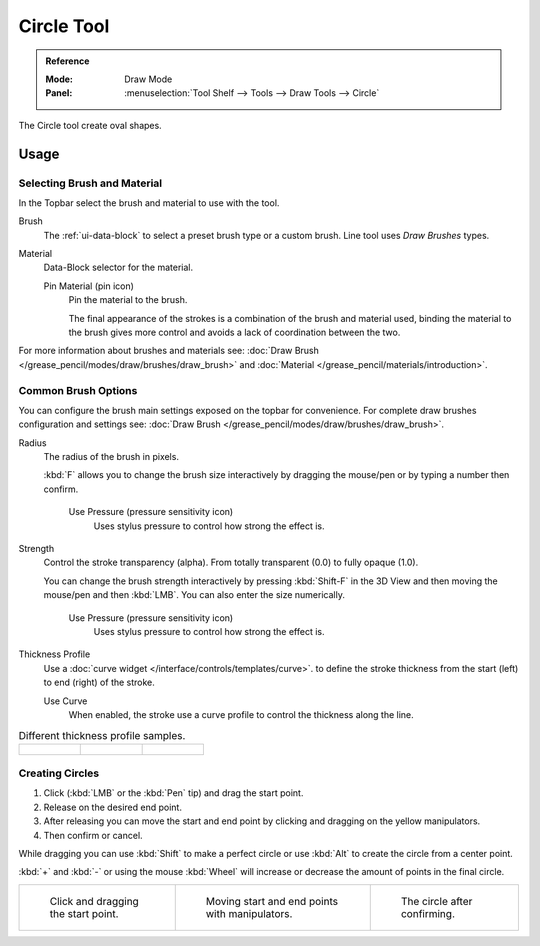 .. _tool-grease-pencil-draw-circle:

***********
Circle Tool
***********

.. admonition:: Reference
   :class: refbox

   :Mode:      Draw Mode
   :Panel:     :menuselection:`Tool Shelf --> Tools --> Draw Tools --> Circle`

The Circle tool create oval shapes.


Usage
=====

Selecting Brush and Material
----------------------------

In the Topbar select the brush and material to use with the tool.

Brush
   The :ref:`ui-data-block` to select a preset brush type or a custom brush.
   Line tool uses *Draw Brushes* types.

Material
   Data-Block selector for the material.

   Pin Material (pin icon)
      Pin the material to the brush.

      The final appearance of the strokes is a combination of the brush and material used,
      binding the material to the brush gives more control and avoids a lack of coordination between the two.

For more information about brushes and materials see: :doc:`Draw Brush </grease_pencil/modes/draw/brushes/draw_brush>`
and :doc:`Material </grease_pencil/materials/introduction>`.


Common Brush Options
--------------------

You can configure the brush main settings exposed on the topbar for convenience.
For complete draw brushes configuration and settings see:
:doc:`Draw Brush </grease_pencil/modes/draw/brushes/draw_brush>`.

Radius
   The radius of the brush in pixels.

   :kbd:`F` allows you to change the brush size interactively by dragging the mouse/pen or
   by typing a number then confirm.

      Use Pressure (pressure sensitivity icon)
         Uses stylus pressure to control how strong the effect is.

Strength
   Control the stroke transparency (alpha).
   From totally transparent (0.0) to fully opaque (1.0).

   You can change the brush strength interactively by pressing :kbd:`Shift-F`
   in the 3D View and then moving the mouse/pen and then :kbd:`LMB`.
   You can also enter the size numerically.

      Use Pressure (pressure sensitivity icon)
         Uses stylus pressure to control how strong the effect is.

Thickness Profile
   Use a :doc:`curve widget </interface/controls/templates/curve>`. to define the stroke thickness
   from the start (left) to end (right) of the stroke.

   Use Curve
      When enabled, the stroke use a curve profile to control the thickness along the line.

.. list-table:: Different thickness profile samples.

   * - .. figure:: /images/grease-pencil_modes_draw_tools_circle-thickness-profile-01.png
          :width: 200px

     - .. figure:: /images/grease-pencil_modes_draw_tools_circle-thickness-profile-02.png
          :width: 200px

     - .. figure:: /images/grease-pencil_modes_draw_tools_circle-thickness-profile-03.png
          :width: 200px


Creating Circles
----------------

#. Click (:kbd:`LMB` or the :kbd:`Pen` tip) and drag the start point.
#. Release on the desired end point.
#. After releasing you can move the start and end point by clicking and dragging on the yellow manipulators.
#. Then confirm or cancel.

While dragging you can use :kbd:`Shift` to make a perfect circle
or use :kbd:`Alt` to create the circle from a center point.

:kbd:`+` and :kbd:`-` or using the mouse :kbd:`Wheel` will increase or decrease the amount of points in the final circle.

.. list-table::

   * - .. figure:: /images/grease-pencil_modes_draw_tools_circle-01.png
          :width: 200px

          Click and dragging the start point.

     - .. figure:: /images/grease-pencil_modes_draw_tools_circle-02.png
          :width: 200px

          Moving start and end points with manipulators.

     - .. figure:: /images/grease-pencil_modes_draw_tools_circle-03.png
          :width: 200px

          The circle after confirming.
